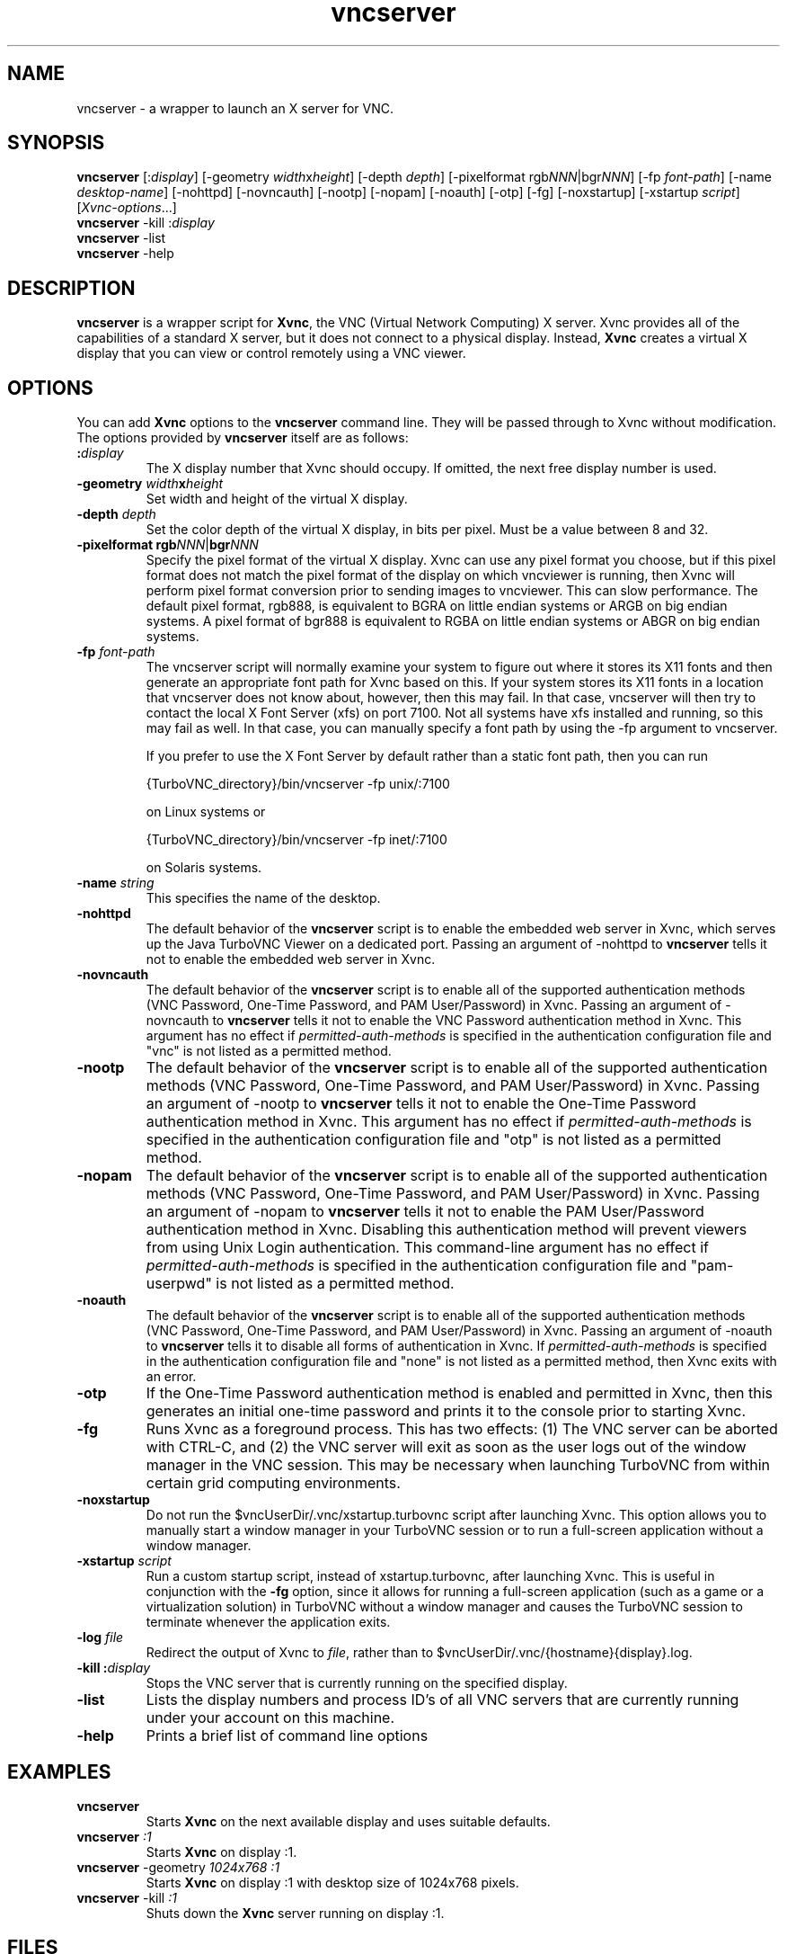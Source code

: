 \" t
.\" ** The above line should force tbl to be a preprocessor **
.\" Man page for vncserver
.\"
.\" Copyright (C) 1998 Marcus.Brinkmann@ruhr-uni-bochum.de
.\" Copyright (C) 2000, opal@debian.org
.\" Copyright (C) 2000, 2001 Red Hat, Inc.
.\" Copyright (C) 2001, 2002 Constantin Kaplinsky
.\" Copyright (C) 2005-2006 Sun Microsystems, Inc.
.\" Copyright (C) 2010-2013, 2015 D. R. Commander
.\"
.\" You may distribute under the terms of the GNU General Public
.\" License as specified in the file LICENCE.TXT that comes with the
.\" TightVNC distribution.
.\"
.TH vncserver 1 "September 2015" "" "TurboVNC"
.SH NAME
vncserver \- a wrapper to launch an X server for VNC.
.SH SYNOPSIS
\fBvncserver\fR
[:\fIdisplay\fR] [\-geometry \fIwidth\fRx\fIheight\fR] [\-depth \fIdepth\fR]
[\-pixelformat rgb\fINNN\fR|bgr\fINNN\fR] [\-fp \fIfont\-path\fR]
[\-name \fIdesktop\-name\fR] [\-nohttpd] [\-novncauth] [\-nootp]
[\-nopam] [\-noauth] [\-otp] [\-fg] [\-noxstartup]
[\-xstartup \fIscript\fR] [\fIXvnc\-options\fR...]
.TP
\fBvncserver\fR \-kill :\fIdisplay\fR
.TP
\fBvncserver\fR \-list
.TP
\fBvncserver\fR \-help
.SH DESCRIPTION
\fBvncserver\fR is a wrapper script for \fBXvnc\fR, the VNC (Virtual Network
Computing) X server. Xvnc provides all of the capabilities of a standard X
server, but it does not connect to a physical display. Instead, \fBXvnc\fR
creates a virtual X display that you can view or control remotely using a VNC
viewer.
.SH OPTIONS
You can add \fBXvnc\fR options to the \fBvncserver\fR command line. They will be
passed through to Xvnc without modification. The options provided by
\fBvncserver\fR itself are as follows:
.TP
\fB:\fR\fIdisplay\fR
The X display number that Xvnc should occupy. If omitted, the next free display number
is used.
.TP
\fB\-geometry\fR \fIwidth\fR\fBx\fR\fIheight\fR
Set width and height of the virtual X display.
.TP
\fB\-depth\fR \fIdepth\fR
Set the color depth of the virtual X display, in bits per pixel. Must
be a value between 8 and 32.
.TP
\fB\-pixelformat\fR \fBrgb\fR\fINNN\fR|\fBbgr\fR\fINNN\fR
Specify the pixel format of the virtual X display. Xvnc can use any pixel
format you choose, but if this pixel format does not match the pixel format
of the display on which vncviewer is running, then Xvnc will perform pixel
format conversion prior to sending images to vncviewer. This can slow
performance. The default pixel format, rgb888, is equivalent to BGRA on little
endian systems or ARGB on big endian systems.  A pixel format of bgr888 is
equivalent to RGBA on little endian systems or ABGR on big endian systems.
.TP
\fB\-fp\fR \fIfont-path\fR
The vncserver script will normally examine your system to figure out where it
stores its X11 fonts and then generate an appropriate font path for Xvnc based
on this.  If your system stores its X11 fonts in a location that vncserver does
not know about, however, then this may fail.  In that case, vncserver will then
try to contact the local X Font Server (xfs) on port 7100.  Not all systems
have xfs installed and running, so this may fail as well.  In that case, you
can manually specify a font path by using the -fp argument to vncserver.

If you prefer to use the X Font Server by default rather than a static font
path, then you can run

{TurboVNC_directory}/bin/vncserver -fp unix/:7100

on Linux systems or

{TurboVNC_directory}/bin/vncserver -fp inet/:7100

on Solaris systems.
.TP
\fB\-name\fR \fIstring\fR
This specifies the name of the desktop.
.TP
\fB\-nohttpd
The default behavior of the \fBvncserver\fR script is to enable the embedded
web server in Xvnc, which serves up the Java TurboVNC Viewer on a dedicated
port.  Passing an argument of -nohttpd to \fBvncserver\fR tells it not to enable
the embedded web server in Xvnc.
.TP
\fB\-novncauth\fR
The default behavior of the \fBvncserver\fR script is to enable all of the
supported authentication methods (VNC Password, One-Time Password, and PAM
User/Password) in Xvnc.  Passing an argument of \-novncauth to \fBvncserver\fR
tells it not to enable the VNC Password authentication method in Xvnc.  This
argument has no effect if \fIpermitted-auth-methods\fR is specified in the
authentication configuration file and "vnc" is not listed as a permitted
method.
.TP
\fB\-nootp\fR
The default behavior of the \fBvncserver\fR script is to enable all of the
supported authentication methods (VNC Password, One-Time Password, and PAM
User/Password) in Xvnc.  Passing an argument of \-nootp to \fBvncserver\fR
tells it not to enable the One-Time Password authentication method in Xvnc.
This argument has no effect if \fIpermitted-auth-methods\fR is specified in the
authentication configuration file and "otp" is not listed as a permitted
method.
.TP
\fB\-nopam\fR
The default behavior of the \fBvncserver\fR script is to enable all of the
supported authentication methods (VNC Password, One-Time Password, and PAM
User/Password) in Xvnc.  Passing an argument of \-nopam to \fBvncserver\fR
tells it not to enable the PAM User/Password authentication method in Xvnc.
Disabling this authentication method will prevent viewers from using Unix Login
authentication.  This command-line argument has no effect if
\fIpermitted-auth-methods\fR is specified in the authentication configuration
file and "pam-userpwd" is not listed as a permitted method.
.TP
\fB\-noauth\fR
The default behavior of the \fBvncserver\fR script is to enable all of the
supported authentication methods (VNC Password, One-Time Password, and PAM
User/Password) in Xvnc.  Passing an argument of \-noauth to \fBvncserver\fR
tells it to disable all forms of authentication in Xvnc.  If
\fIpermitted-auth-methods\fR is specified in the authentication configuration
file and "none" is not listed as a permitted method, then Xvnc exits with an
error.
.TP
\fB\-otp\fR
If the One-Time Password authentication method is enabled and permitted in
Xvnc, then this generates an initial one-time password and prints it to the
console prior to starting Xvnc.
.TP
\fB\-fg\fR
Runs Xvnc as a foreground process.  This has two effects: (1) The VNC server
can be aborted with CTRL-C, and (2) the VNC server will exit as soon as the
user logs out of the window manager in the VNC session.  This may be necessary
when launching TurboVNC from within certain grid computing environments.
.TP
\fB\-noxstartup\fR
Do not run the $vncUserDir/.vnc/xstartup.turbovnc script after launching Xvnc.  This
option allows you to manually start a window manager in your TurboVNC session
or to run a full-screen application without a window manager.
.TP
\fB\-xstartup\fR \fIscript\fR
Run a custom startup script, instead of xstartup.turbovnc, after launching
Xvnc.  This is useful in conjunction with the \fB-fg\fR option, since it
allows for running a full-screen application (such as a game or a
virtualization solution) in TurboVNC without a window manager and causes the
TurboVNC session to terminate whenever the application exits.
.TP
\fB\-log\fR  \fIfile\fR
Redirect the output of Xvnc to \fIfile\fR, rather than to
$vncUserDir/.vnc/{hostname}{display}.log.
.TP
\fB\-kill\fR \fB:\fR\fIdisplay\fR
Stops the VNC server that is currently running on the specified display.
.TP
\fB\-list\fR
Lists the display numbers and process ID's of all VNC servers that are
currently running under your account on this machine.
.TP
\fB\-help\fR
Prints a brief list of command line options
.SH EXAMPLES
.TP
\fBvncserver\fR
Starts \fBXvnc\fR on the next available display and uses suitable
defaults.
.TP
\fBvncserver\fR \fI:1\fR
Starts \fBXvnc\fR on display :1.
.TP
\fBvncserver\fR -geometry \fI1024x768 :1\fR
Starts \fBXvnc\fR on display :1 with desktop size of 1024x768 pixels.
.TP
\fBvncserver\fR -kill \fI:1\fR
Shuts down the \fBXvnc\fR server running on display :1.
.SH FILES
.TP
/etc/turbovncserver.conf
System-wide configuration file for the TurboVNC Server.
.TP
$HOME/.vnc/turbovncserver.conf
User configuration file for the TurboVNC Server. Settings in this file
override the system-wide configuration.
.SH SEE ALSO
\fBXvnc\fR(1), \fBvncviewer\fR(1), \fBvncpasswd\fR(1), \fBvncconnect\fR(1)
.SH AUTHORS
VNC was originally developed at AT&T Laboratories Cambridge. TightVNC
additions were implemented by Constantin Kaplinsky. TurboVNC, based
on TightVNC, is provided by The VirtualGL Project. Many other people
participated in development, testing and support.

\fBMan page authors:\fR
.br
Marcus Brinkmann <Marcus.Brinkmann@ruhr-uni-bochum.de>,
.br
Tim Waugh <twaugh@redhat.com>,
.br
Constantin Kaplinsky <const@tightvnc.com>
.br
D. R. Commander <information@turbovnc.org>

